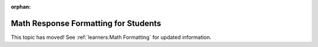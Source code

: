 :orphan:

.. _Math Response Formatting for Students:

#####################################
Math Response Formatting for Students
#####################################

This topic has moved! See :ref:`learners:Math Formatting` for updated
information.
